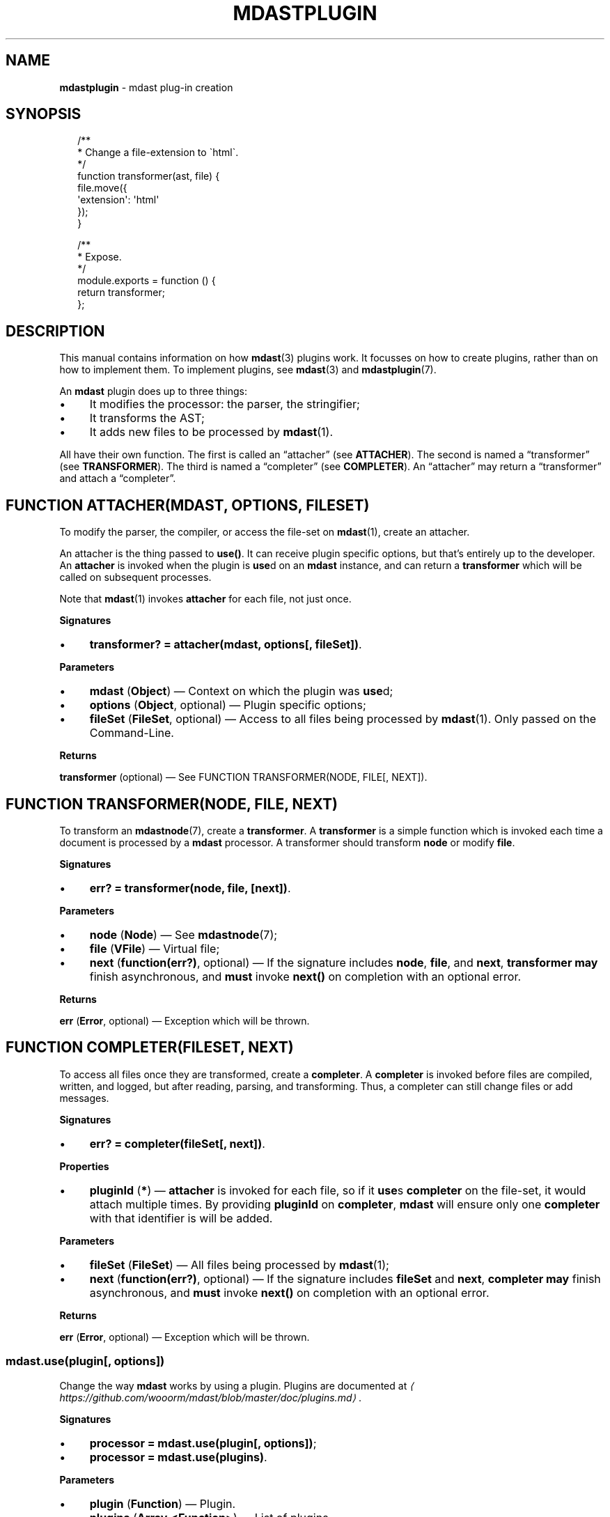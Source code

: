 .TH "MDASTPLUGIN" "3" "August 2015" "1.0.0" "mdast manual"
.SH "NAME"
\fBmdastplugin\fR - mdast plug-in creation
.SH "SYNOPSIS"
.P
.RS 2
.nf
\[sl]**
 * Change a file-extension to \[ga]html\[ga].
 *\[sl]
function transformer(ast, file) \[lC]
    file.move(\[lC]
        \[aq]extension\[aq]: \[aq]html\[aq]
    \[rC]);
\[rC]

\[sl]**
 * Expose.
 *\[sl]
module.exports \[eq] function () \[lC]
    return transformer;
\[rC];
.fi
.RE
.SH "DESCRIPTION"
.P
This manual contains information on how \fBmdast\fR(3) plugins work. It focusses on how to create plugins, rather than on how to implement them. To implement plugins, see \fBmdast\fR(3) and \fBmdastplugin\fR(7).
.P
An \fBmdast\fR plugin does up to three things:
.RS 0
.IP \(bu 4
It modifies the processor: the parser, the stringifier;
.IP \(bu 4
It transforms the AST;
.IP \(bu 4
It adds new files to be processed by \fBmdast\fR(1).
.RE 0

.P
All have their own function. The first is called an \[lq]attacher\[rq] (see \fBATTACHER\fR). The second is named a \[lq]transformer\[rq] (see \fBTRANSFORMER\fR). The third is named a \[lq]completer\[rq] (see \fBCOMPLETER\fR). An \[lq]attacher\[rq] may return a \[lq]transformer\[rq] and attach a \[lq]completer\[rq].
.SH "FUNCTION ATTACHER(MDAST\[LB], OPTIONS\[RB]\[LB], FILESET\[RB])"
.P
To modify the parser, the compiler, or access the file-set on \fBmdast\fR(1), create an attacher.
.P
An attacher is the thing passed to \fBuse()\fR. It can receive plugin specific options, but that\[cq]s entirely up to the developer. An \fBattacher\fR is invoked when the plugin is \fBuse\fRd on an \fBmdast\fR instance, and can return a \fBtransformer\fR which will be called on subsequent processes.
.P
Note that \fBmdast\fR(1) invokes \fBattacher\fR for each file, not just once.
.P
\fBSignatures\fR
.RS 0
.IP \(bu 4
\fBtransformer? \[eq] attacher(mdast, options\[lB], fileSet\[rB])\fR.
.RE 0

.P
\fBParameters\fR
.RS 0
.IP \(bu 4
\fBmdast\fR (\fBObject\fR) \[em] Context on which the plugin was \fBuse\fRd;
.IP \(bu 4
\fBoptions\fR (\fBObject\fR, optional) \[em] Plugin specific options;
.IP \(bu 4
\fBfileSet\fR (\fBFileSet\fR, optional) \[em] Access to all files being processed by \fBmdast\fR(1). Only passed on the Command-Line.
.RE 0

.P
\fBReturns\fR
.P
\fBtransformer\fR (optional) \[em] See FUNCTION TRANSFORMER(NODE, FILE\[lB], NEXT\[rB]).
.SH "FUNCTION TRANSFORMER(NODE, FILE\[LB], NEXT\[RB])"
.P
To transform an \fBmdastnode\fR(7), create a \fBtransformer\fR. A \fBtransformer\fR is a simple function which is invoked each time a document is processed by a \fBmdast\fR processor. A transformer should transform \fBnode\fR or modify \fBfile\fR.
.P
\fBSignatures\fR
.RS 0
.IP \(bu 4
\fBerr? \[eq] transformer(node, file, \[lB]next\[rB])\fR.
.RE 0

.P
\fBParameters\fR
.RS 0
.IP \(bu 4
\fBnode\fR (\fBNode\fR) \[em] See \fBmdastnode\fR(7);
.IP \(bu 4
\fBfile\fR (\fBVFile\fR) \[em] Virtual file;
.IP \(bu 4
\fBnext\fR (\fBfunction(err?)\fR, optional) \[em] If the signature includes \fBnode\fR, \fBfile\fR, and \fBnext\fR, \fBtransformer\fR \fBmay\fR finish asynchronous, and \fBmust\fR invoke \fBnext()\fR on completion with an optional error.
.RE 0

.P
\fBReturns\fR
.P
\fBerr\fR (\fBError\fR, optional) \[em] Exception which will be thrown.
.SH "FUNCTION COMPLETER(FILESET\[LB], NEXT\[RB])"
.P
To access all files once they are transformed, create a \fBcompleter\fR. A \fBcompleter\fR is invoked before files are compiled, written, and logged, but after reading, parsing, and transforming. Thus, a completer can still change files or add messages.
.P
\fBSignatures\fR
.RS 0
.IP \(bu 4
\fBerr? \[eq] completer(fileSet\[lB], next\[rB])\fR.
.RE 0

.P
\fBProperties\fR
.RS 0
.IP \(bu 4
\fBpluginId\fR (\fB*\fR) \[em] \fBattacher\fR is invoked for each file, so if it \fBuse\fRs \fBcompleter\fR on the file-set, it would attach multiple times. By providing \fBpluginId\fR on \fBcompleter\fR, \fBmdast\fR will ensure only one \fBcompleter\fR with that identifier is will be added.
.RE 0

.P
\fBParameters\fR
.RS 0
.IP \(bu 4
\fBfileSet\fR (\fBFileSet\fR) \[em] All files being processed by \fBmdast\fR(1);
.IP \(bu 4
\fBnext\fR (\fBfunction(err?)\fR, optional) \[em] If the signature includes \fBfileSet\fR and \fBnext\fR, \fBcompleter\fR \fBmay\fR finish asynchronous, and \fBmust\fR invoke \fBnext()\fR on completion with an optional error.
.RE 0

.P
\fBReturns\fR
.P
\fBerr\fR (\fBError\fR, optional) \[em] Exception which will be thrown.
.SS "mdast.use(plugin\[lB], options\[rB])"
.P
Change the way \fBmdast\fR works by using a plugin. Plugins are documented at \fI\(lahttps:\[sl]\[sl]github.com\[sl]wooorm\[sl]mdast\[sl]blob\[sl]master\[sl]doc\[sl]plugins.md\(ra\fR.
.P
\fBSignatures\fR
.RS 0
.IP \(bu 4
\fBprocessor \[eq] mdast.use(plugin\[lB], options\[rB])\fR;
.IP \(bu 4
\fBprocessor \[eq] mdast.use(plugins)\fR.
.RE 0

.P
\fBParameters\fR
.RS 0
.IP \(bu 4
\fBplugin\fR (\fBFunction\fR) \[em] Plugin.
.IP \(bu 4
\fBplugins\fR (\fBArray.<Function>\fR) \[em] List of plugins.
.IP \(bu 4
\fBoptions\fR (\fBObject?\fR) \[em] Passed to plugin. Specified by its documentation.
.RE 0

.P
\fBReturns\fR
.P
\fBObject\fR \[em] An instance of \fBmdast\fR. The instance functions just like the \fBmdast\fR library itself (it has the same methods), but caches the \fBuse\fRd plugins.
.SS "mdast.parse(file\[lB], options\[rB])"
.P
Parse a markdown document into an \fBmdastnode\fR(7).
.P
\fBSignatures\fR
.RS 0
.IP \(bu 4
\fBnode \[eq] mdast.parse(file\[ba]value\[lB], options\[rB])\fR.
.RE 0

.P
\fBParameters\fR
.RS 0
.IP \(bu 4
\fBfile\fR (\fBVFile\fR) \[em] Virtual file;
.IP \(bu 4
\fBvalue\fR (\fBstring\fR) \[em] String representation of a file;
.IP \(bu 4
\fBoptions\fR (\fBObject\fR) \[em] Configuration given to the parser.
.RE 0

.P
\fBReturns\fR
.P
\fBNode\fR \[em] Node. Nodes are documented at \fBmdastnode\fR(7).
.SS "mdast.run(node\[lB], file\[rB]\[lB], done\[rB])"
.P
Transform a node by applying plug-ins to it. Either a node or a file which was previously passed to \fBparse()\fR, must be given.
.P
\fBSignatures\fR
.RS 0
.IP \(bu 4
\fBnode \[eq] mdast.run(node\[lB], file\[ba]value\[rB]\[lB], done\[rB])\fR;
.IP \(bu 4
\fBnode \[eq] mdast.run(file\[lB], done\[rB])\fR.
.RE 0

.P
\fBParameters\fR
.RS 0
.IP \(bu 4
\fBnode\fR (\fBObject\fR) \[em] Node as returned by \fBparse()\fR, see \fBmdastnode\fR(7);
.IP \(bu 4
\fBfile\fR (\fBVFile\fR) \[em] Virtual file;
.IP \(bu 4
\fBvalue\fR (\fBstring\fR) \[em] String representation of a file;
.IP \(bu 4
\fBdone\fR (\fBfunction done(err, node, file)\fR) \[em] See FUNCTION DONE(ERR, NODE, FILE).
.RE 0

.P
\fBReturns\fR
.P
\fBNode\fR \[em] The given node.
.P
\fBThrows\fR
.P
When no \fBnode\fR was given and no node was found on the file.
.SS "function done(err, node, file)"
.P
Invoked when transformation is complete.
.P
\fBSignatures\fR
.RS 0
.IP \(bu 4
\fBfunction done(err)\fR;
.IP \(bu 4
\fBfunction done(null, node, file)\fR.
.RE 0

.P
\fBParameters\fR
.RS 0
.IP \(bu 4
\fBerr\fR (\fBError\fR) \[em] Failure;
.IP \(bu 4
\fBnode\fR (\fBNode\fR) \[em] Transformed node;
.IP \(bu 4
\fBfile\fR (\fBFile\fR) \[em] File object representing the input file;
.RE 0

.SS "mdast.stringify(node\[lB], file\[rB]\[lB], options\[rB])"
.P
Compile a node into a document.
.P
\fBSignatures\fR
.RS 0
.IP \(bu 4
\fBdoc \[eq] mdast.stringify(node\[lB], file\[ba]value\[rB]\[lB], options\[rB])\fR;
.IP \(bu 4
\fBdoc \[eq] mdast.stringify(file\[lB], options\[rB])\fR.
.RE 0

.P
\fBParameters\fR
.RS 0
.IP \(bu 4
\fBnode\fR (\fBObject\fR) \[em] Node as returned by \fBparse()\fR, see \fBmdastnode\fR(7);
.IP \(bu 4
\fBfile\fR (\fBVFile\fR) \[em] Virtual file;
.IP \(bu 4
\fBvalue\fR (\fBstring\fR) \[em] String representation of a file;
.IP \(bu 4
\fBoptions\fR (\fBObject\fR) \[em] Configuration.
.RE 0

.P
\fBReturns\fR
.P
\fBdoc\fR (\fBstring\fR) \[em] Document.
.P
\fBThrows\fR
.P
When no \fBnode\fR was given and no node was found on the file.
.SS "mdast.process(file\[lB], options\[rB]\[lB], done\[rB])"
.P
Parse, transform, and compile markdown into something else.
.P
\fBSignatures\fR
.RS 0
.IP \(bu 4
\fBdoc? \[eq] mdast.process(file\[ba]value\[lB], options\[rB]\[lB], done\[rB])\fR.
.RE 0

.P
\fBParameters\fR
.RS 0
.IP \(bu 4
\fBfile\fR (\fBFile\fR) \[em] Virtual file;
.IP \(bu 4
\fBvalue\fR (\fBstring\fR) \[em] Source of a (virtual) file;
.IP \(bu 4
\fBoptions\fR (\fBObject\fR) \[em] Settings. See \fBmdastsetting\fR(7);
.IP \(bu 4
\fBdone\fR (\fBfunction done(err?, doc?, file?)\fR.
.RE 0

.P
\fBReturns\fR
.P
\fBstring?\fR \[em] Document. Formatted in markdown by default, or in whatever a plugin generates. When an async transformer is used, \fBnull\fR is returned and \fBdone\fR must be given to receive the results upon completion.
.SS "function done(err?, doc?, file?)"
.P
Invoked when processing is complete.
.P
\fBSignatures\fR
.RS 0
.IP \(bu 4
\fBfunction done(err)\fR;
.IP \(bu 4
\fBfunction done(null, doc, file)\fR.
.RE 0

.P
\fBParameters\fR
.RS 0
.IP \(bu 4
\fBerr\fR (\fBError\fR) \[em] Failure;
.IP \(bu 4
\fBdoc\fR (\fBstring\fR) \[em] Document generated by the process;
.IP \(bu 4
\fBfile\fR (\fBFile\fR) \[em] File object representing the input file;
.RE 0

.SS "FileSet()"
.P
\fBmdast\fR(1) compiles multiple files using a \fBFileSet\fR instance. This set is exposed to plug-ins as an argument to the attacher. \fBFileSet\fRs should not be created by plug-ins. See FILESET in \fBmdast\fR(3) for more information.
.SS "File\[sh]valueOf()"
.SS "File\[sh]toJSON()"
.P
Get access to the file objects in a set.
.P
\fBSignatures\fR
.RS 0
.IP \(bu 4
\fBfiles \[eq] fileSet.valueOf()\fR.
.RE 0

.P
\fBReturns\fR
.P
\fBArray.<File>\fR \[em] List of files being processed by \fBmdast\fR(1).
.SS "FileSet\[sh]use(completer)"
.P
Add a completer to the middleware pipeline of a file-set. When all files are transformed, this pipeline is run and \fBcompleter\fR is invoked with \fBfileSet\fR.
.P
\fBSignatures\fR
.RS 0
.IP \(bu 4
\fBfileSet.use(completer)\fR.
.RE 0

.P
\fBParameters\fR
.RS 0
.IP \(bu 4
\fBcompleter\fR (\fBFunction\fR).
.RE 0

.SS "FileSet\[sh]add(file\[ba]filePath)"
.P
Add a new file to be processed by \fBmdast\fR(1). The given file is processed just like other files, with a few differences.
.P
Programmatically added files are:
.RS 0
.IP \(bu 4
Ignored when their file-path is already added;
.IP \(bu 4
Never written to the file-system;
.IP \(bu 4
Not logged about.
.RE 0

.P
\fBSignatures\fR
.RS 0
.IP \(bu 4
\fBfileSet.use(filePath)\fR;
.IP \(bu 4
\fBfileSet.use(file)\fR.
.RE 0

.P
\fBParameters\fR
.RS 0
.IP \(bu 4
\fBfilePath\fR (\fBstring\fR) - Path to virtual file;
.IP \(bu 4
\fBfile\fR (\fBFile\fR) - Virtual file.
.RE 0

.SH "BUGS"
.P
\fI\(lahttps:\[sl]\[sl]github.com\[sl]wooorm\[sl]mdast\[sl]issues\(ra\fR
.SH "SEE ALSO"
.P
\fBmdast\fR(1), \fBmdast\fR(3), \fBmdastplugin\fR(7), \fBmdastnode\fR(7).
.SH "AUTHOR"
.P
Written by Titus Wormer \fI\(latituswormer\[at]gmail.com\(ra\fR
